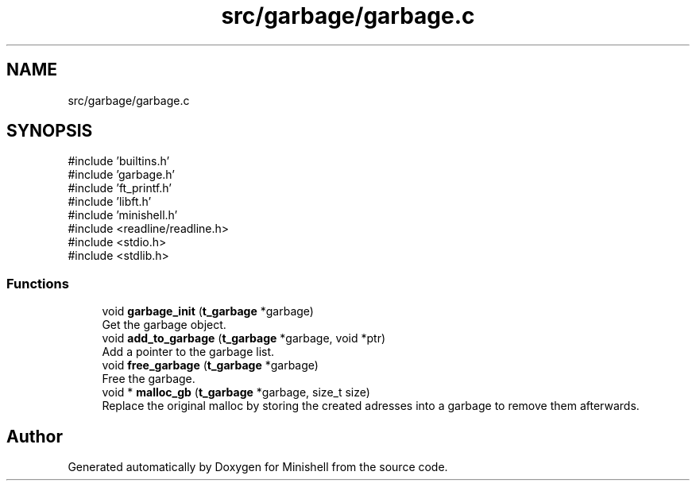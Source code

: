 .TH "src/garbage/garbage.c" 3 "Minishell" \" -*- nroff -*-
.ad l
.nh
.SH NAME
src/garbage/garbage.c
.SH SYNOPSIS
.br
.PP
\fR#include 'builtins\&.h'\fP
.br
\fR#include 'garbage\&.h'\fP
.br
\fR#include 'ft_printf\&.h'\fP
.br
\fR#include 'libft\&.h'\fP
.br
\fR#include 'minishell\&.h'\fP
.br
\fR#include <readline/readline\&.h>\fP
.br
\fR#include <stdio\&.h>\fP
.br
\fR#include <stdlib\&.h>\fP
.br

.SS "Functions"

.in +1c
.ti -1c
.RI "void \fBgarbage_init\fP (\fBt_garbage\fP *garbage)"
.br
.RI "Get the garbage object\&. "
.ti -1c
.RI "void \fBadd_to_garbage\fP (\fBt_garbage\fP *garbage, void *ptr)"
.br
.RI "Add a pointer to the garbage list\&. "
.ti -1c
.RI "void \fBfree_garbage\fP (\fBt_garbage\fP *garbage)"
.br
.RI "Free the garbage\&. "
.ti -1c
.RI "void * \fBmalloc_gb\fP (\fBt_garbage\fP *garbage, size_t size)"
.br
.RI "Replace the original malloc by storing the created adresses into a garbage to remove them afterwards\&. "
.in -1c
.SH "Author"
.PP 
Generated automatically by Doxygen for Minishell from the source code\&.
